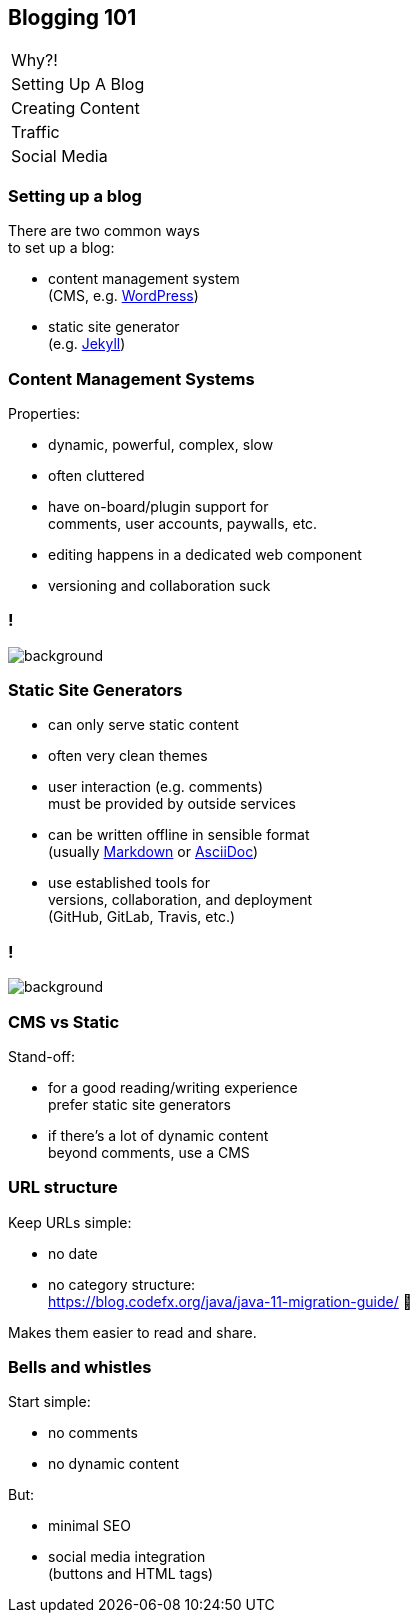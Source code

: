 == Blogging 101

++++
<table class="toc">
	<tr><td>Why?!</td></tr>
	<tr class="toc-current"><td>Setting Up A Blog</td></tr>
	<tr><td>Creating Content</td></tr>
	<tr><td>Traffic</td></tr>
	<tr><td>Social Media</td></tr>
</table>
++++

=== Setting up a blog

There are two common ways +
to set up a blog:

* content management system +
  (CMS, e.g. https://wordpress.org/[WordPress])
* static site generator +
  (e.g. https://jekyllrb.com/[Jekyll])

=== Content Management Systems

Properties:

* dynamic, powerful, complex, slow
* often cluttered
* have on-board/plugin support for +
  comments, user accounts, paywalls, etc.
* editing happens in a dedicated web component
* versioning and collaboration suck

[state=empty,background-color=white]
=== !
image::images/wordpress.png[background, size=contain]

=== Static Site Generators

* can only serve static content
* often very clean themes
* user interaction (e.g. comments) +
  must be provided by outside services
* can be written offline in sensible format +
  (usually https://en.wikipedia.org/wiki/Markdown[Markdown] or https://en.wikipedia.org/wiki/AsciiDoc[AsciiDoc])
* use established tools for +
  versions, collaboration, and deployment +
  (GitHub, GitLab, Travis, etc.)

[state=empty,background-color=white]
=== !
image::images/jekyll.png[background, size=contain]

=== CMS vs Static

Stand-off:

* for a good reading/writing experience +
  prefer static site generators
* if there's a lot of dynamic content +
  beyond comments, use a CMS

=== URL structure

Keep URLs simple:

* no date
* no category structure: +
https://blog.codefx.org/java/java-11-migration-guide/ 🤔

Makes them easier to read and share.

=== Bells and whistles

Start simple:

* no comments
* no dynamic content

But:

* minimal SEO
* social media integration +
  (buttons and HTML tags)
